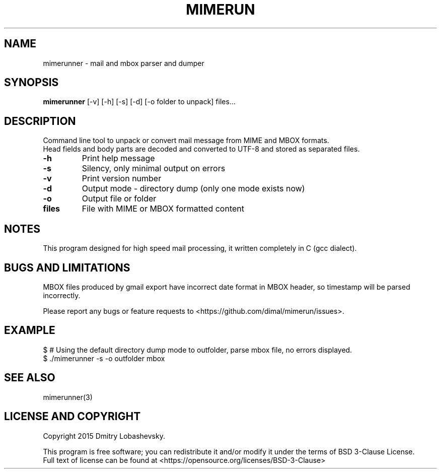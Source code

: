.TH MIMERUN "1" "2015-09-25" "mimerun 0.9" "User Commands"
.SH NAME
mimerunner - mail and mbox parser and dumper
.SH SYNOPSIS
.B mimerunner
[-v] [-h] [-s] [-d] [-o folder to unpack] files...
.SH DESCRIPTION
.PP
Command line tool to unpack or convert mail message from MIME and MBOX formats.
.br
Head fields and body parts are decoded and converted to UTF-8 and stored as separated files.
.TP
\fB\-h\fR
Print help message
.TP
\fB\-s\fR
Silency, only minimal output on errors
.TP
\fB\-v\fR
Print version number
.TP
\fB\-d\fR
Output mode - directory dump (only one mode exists now)
.TP
\fB\-o\fR
Output file or folder
.TP
\fBfiles\fR
File with MIME or MBOX formatted content
.SH "NOTES"
.IX Header "NOTES"
This program designed for high speed mail processing, it written completely in C (gcc dialect).
.SH "BUGS AND LIMITATIONS"
.IX Header "BUGS AND LIMITATIONS"
MBOX files produced by gmail export have incorrect date format in MBOX header, so timestamp will be parsed incorrectly.
.PP
Please report any bugs or feature requests to
<https://github.com/dimal/mimerun/issues>.
.SH EXAMPLE
$ # Using the default directory dump mode to outfolder, parse mbox file, no errors displayed.
.br
$ ./mimerunner -s -o outfolder mbox
.br
.SH "SEE ALSO"
.IX Header "SEE ALSO"
mimerunner(3)
.SH "LICENSE AND COPYRIGHT"
.IX Header "LICENSE AND COPYRIGHT"
Copyright 2015 Dmitry Lobashevsky.
.PP
This program is free software; you can redistribute it and/or modify it
under the terms of BSD 3-Clause License.
.br
Full text of license can be found at <https://opensource.org/licenses/BSD-3-Clause>

